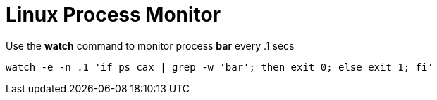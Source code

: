 = Linux Process Monitor

Use the **watch** command to monitor process **bar** every .1 secs

[source,bash]
----
watch -e -n .1 'if ps cax | grep -w 'bar'; then exit 0; else exit 1; fi'
----